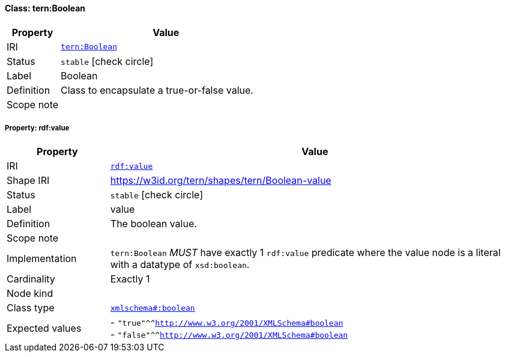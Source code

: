 
[#class-tern:Boolean]
==== Class: tern:Boolean

[cols="1,4"]
|===
| Property | Value

| IRI | link:https://w3id.org/tern/ontologies/tern/Boolean[`tern:Boolean`]
| Status | `stable` icon:check-circle[]
| Label | Boolean
| Definition | Class to encapsulate a true-or-false value.

| Scope note | 
|===


[#class-tern:Boolean-rdf:value]
===== Property: rdf:value
[cols="1,4"]
|===
| Property | Value

| IRI | http://www.w3.org/1999/02/22-rdf-syntax-ns#value[`rdf:value`]
| Shape IRI | https://w3id.org/tern/shapes/tern/Boolean-value
| Status | `stable` icon:check-circle[]
| Label | value
| Definition | The boolean value.
| Scope note | 
| Implementation | `tern:Boolean` _MUST_ have exactly 1 `rdf:value` predicate where the value node is a literal with a datatype of `xsd:boolean`.
| Cardinality | Exactly 1
| Node kind | 
| Class type | link:http://www.w3.org/2001/XMLSchema#boolean[`xmlschema#:boolean`]
| Expected values | - `"true"^^<http://www.w3.org/2001/XMLSchema#boolean>` +
- `"false"^^<http://www.w3.org/2001/XMLSchema#boolean>`
|===
